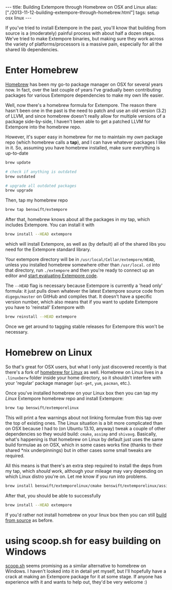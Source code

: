 #+begin_html
---
title: Building Extempore through Homebrew on OSX and Linux
alias: ["./2013-11-12-building-extempore-through-homebrew.html"]
tags: setup osx linux
---
#+end_html
#+TOC: headlines 2

If you've tried to install Extempore in the past, you'll know that
building from source is a (moderately) painful process with about half
a dozen steps. We've tried to make Extempore binaries, but making sure
they work across the variety of platforms/processors is a massive
pain, especially for all the shared lib dependencies.

* Enter Homebrew

[[http://brew.sh][Homebrew]] has been my go-to package manager on OSX for several years
now.  In fact, over the last couple of years I've gradually been
contributing packages for various Extempore dependencies to make my
own life easier.

Well, now there's a homebrew formula for Extempore. The reason there
hasn't been one in the past is the need to patch and use an old
version (3.2) of LLVM, and since homebrew doesn't really allow for
multiple versions of a package side-by-side, I haven't been able to
get a patched LLVM for Extempore into the homebrew repo.

However, it's super easy in homebrew for me to maintain my /own/
package repo (which homebrew calls a *tap*), and I can have whatever
packages I like in it.  So, assuming you have homebrew installed, make
sure everything is up-to-date

#+BEGIN_SRC sh
brew update

# check if anything is outdated
brew outdated

# upgrade all outdated packages
brew upgrade
#+END_SRC


Then, tap my homebrew repo

#+BEGIN_SRC sh
brew tap benswift/extempore
#+END_SRC

After that, homebrew knows about all the packages in my tap, which
includes Extempore.  You can install it with

#+BEGIN_SRC sh
brew install --HEAD extempore
#+END_SRC

which will install Extempore, as well as (by default) all of the
shared libs you need for the Extempore standard library.  

Your extempore directory will be in
=/usr/local/Cellar/extempore/HEAD=, unless you installed homebrew
somewhere other than =/usr/local=. =cd= into that directory, run
=./extempore= and then you're ready to connect up an editor and [[file:./2012-09-26-interacting-with-the-extempore-compiler.org][start
evaluating Extempore code]].

The =--HEAD= flag is necessary because Extempore is currently a 'head
only' formula: it just pulls down whatever the latest Extempore source
code from =digego/master= on GitHub and compiles that. It doesn't have
a specific version number, which also means that if you want to update
Extempore you have to 'reinstall' Extempore with

#+BEGIN_SRC sh
brew reinstall --HEAD extempore
#+END_SRC

Once we get around to tagging stable releases for Extempore this won't
be necessary.

* Homebrew on Linux

So that's great for OSX users, but what I only just discovered
recently is that there's a fork of [[https://github.com/Homebrew/linuxbrew][homebrew for Linux]] as well.
Homebrew on Linux lives in a =.linuxberw= folder inside your home
directory, so it shouldn't interfere with your 'regular' package
manager (=apt-get=, =yum=, =pacman=, etc.).

Once you've installed homebrew on your Linux box then you can tap my
/Linux/ Extempore homebrew repo and install Extempore:

#+BEGIN_SRC sh
brew tap benswift/extemporelinux
#+END_SRC

This will print a few warnings about not linking formulae from this
tap over the top of existing ones. The Linux situation is a bit more
complicated than on OSX because I had to (on Ubuntu 13.10, anyway)
tweak a couple of other dependencies so they would build: =cmake=,
=assimp= and =shivavg=. Basically, what's happening is that homebrew
on Linux by default just uses the same build formulae as on OSX, which
in some cases works fine (thanks to their shared *nix underpinnings)
but in other cases some small tweaks are required.

All this means is that there's an extra step required to install the
deps from my tap, which /should/ work, although your mileage may vary
depending on which Linux distro you're on.  Let me know if you run
into problems.

#+BEGIN_SRC sh
brew install benswift/extemporelinux/cmake benswift/extemporelinux/assimp benswift/extemporelinux/shivavg
#+END_SRC

After that, you should be able to successfully

#+BEGIN_SRC sh
brew install --HEAD extempore
#+END_SRC

If you'd rather not install homebrew on your linux box then you can
still [[file:./2013-03-20-building-extempore-on-osx-linux.org][build from source]] as before.

* using scoop.sh for easy building on Windows

[[http://scoop.sh][scoop.sh]] seems promising as a similar alternative to homebrew on
Windows.  I haven't looked into it in detail yet myself, but I'll
hopefully have a crack at making an Extempore package for it at some
stage.  If anyone has experience with it and wants to help out, they'd
be very welcome :)

